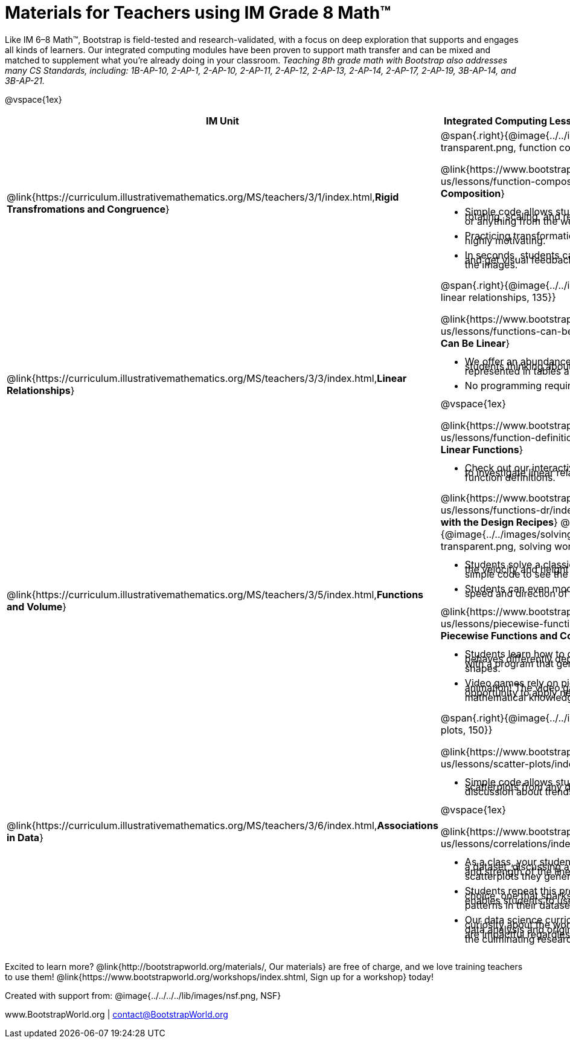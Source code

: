 = Materials for Teachers using IM Grade 8 Math™

++++
<style>
@import url("../../../../lib/alignment.css");
/* make rocket image BG white */
tr:nth-child(3) img { background: white; }
/* shrink list bullets to make row 3 fit */
li {line-height: 0.5rem;}
</style>
++++

Like IM 6–8 Math™, Bootstrap is field-tested and research-validated, with a focus on deep exploration that supports and engages all kinds of learners.  Our integrated computing modules have been proven to support math transfer and can be mixed and matched to supplement what you’re already doing in your classroom. __Teaching 8th grade math with Bootstrap also addresses many CS Standards, including: 1B-AP-10, 2-AP-1, 2-AP-10, 2-AP-11, 2-AP-12, 2-AP-13, 2-AP-14, 2-AP-17, 2-AP-19, 3B-AP-14, and 3B-AP-21.__

@vspace{1ex}

[cols=".^1a,6a", stripes="none",options="header"]
|===
| *IM Unit*
| *Integrated Computing Lessons that can extend the IM Unit*


| @link{https://curriculum.illustrativemathematics.org/MS/teachers/3/1/index.html,*Rigid Transfromations and Congruence*}
| @span{.right}{@image{../../images/function-comp-3-transparent.png, function comp 3 transparent, 135}}

@link{https://www.bootstrapworld.org/materials/fall2022/en-us/lessons/function-composition/index.shtml, *Function Composition*}

- Simple code allows students to experiment with rotating, scaling, and reflecting images of shapes, text or anything from the web.
- Practicing transformations with their own names is highly motivating.
- In seconds, students can adjust the degree of rotation and get visual feedback on how the numbers transform the images.

| @link{https://curriculum.illustrativemathematics.org/MS/teachers/3/3/index.html,*Linear Relationships*}
| @span{.right}{@image{../../images/linear-relationships.png, linear relationships, 135}}

@link{https://www.bootstrapworld.org/materials/fall2022/en-us/lessons/functions-can-be-linear/index.shtml, *Functions Can Be Linear*}

- We offer an abundance of interactive materials to get students thinking about whether relationships represented in tables and graphs are linear.
- No programming required.

@vspace{1ex}

@link{https://www.bootstrapworld.org/materials/fall2022/en-us/lessons/function-definition-linear/index.shtml, *Defining Linear Functions*}

- Check out our interactive materials that invite students to investigate linear relationships in tables, graphs, and function definitions.

| @link{https://curriculum.illustrativemathematics.org/MS/teachers/3/5/index.html,*Functions and Volume*}

| @link{https://www.bootstrapworld.org/materials/fall2022/en-us/lessons/functions-dr/index.shtml,*Solving Word Problems with the Design Recipes*}
@span{.right}{@image{../../images/solving-word-problems3-transparent.png, solving word problems 3 transparent, 135}}

- Students solve a classic function word problem about the velocity and height of a rocket - and then write simple code to see the rocket blast off.
- Students can even modify the code to change the speed and direction of the rocket!

@link{https://www.bootstrapworld.org/materials/fall2022/en-us/lessons/piecewise-functions-conditionals/index.shtml, *Piecewise Functions and Conditionals*}

- Students learn how to define a function so that it behaves differently depending on the input, beginning with a program that generates a variety of different red shapes.
- Video games rely on piecewise functions for player animation! The video game project offers an exciting opportunity to apply new and otherwise abstract mathematical knowledge.


| @link{https://curriculum.illustrativemathematics.org/MS/teachers/3/6/index.html,*Associations in Data*}
| @span{.right}{@image{../../images/scatterplots.png, scatter plots, 150}}

@link{https://www.bootstrapworld.org/materials/fall2022/en-us/lessons/scatter-plots/index.shtml, *Scatter Plots*}

- Simple code allows students to quickly generate scatterplots from any dataset, allowing for lively discussion about trends observed.

@vspace{1ex}

@link{https://www.bootstrapworld.org/materials/fall2022/en-us/lessons/correlations/index.shtml,*Correlations*}

- As a class, your students will search out correlations in a dataset, discussing and analyzing the form, direction, and strength of the linear relationships they see in the scatterplots they generate.
- Students repeat this process in a dataset of their choice, one that sparks their interest. Simple code enables students to use linear regression to quantify patterns in their dataset..
- Our data science curriculum leverages students' curiosity about the world around them to inspire real data analysis and original research. Individual lessons are impactful regardless of whether you opt to facilitate the culminating research project or not.



|===
[.footer]
--
Excited to learn more? @link{http://bootstrapworld.org/materials/, Our materials} are free of charge, and we love training teachers to use them! @link{https://www.bootstrapworld.org/workshops/index.shtml, Sign up for a workshop} today!

[.funders]
Created with support from: @image{../../../../lib/images/nsf.png, NSF}

www.BootstrapWorld.org  |  contact@BootstrapWorld.org
--
